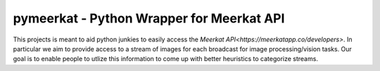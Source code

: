 pymeerkat - Python Wrapper for Meerkat API
=======================

This projects is meant to aid python junkies to easily access the `Meerkat API<https://meerkatapp.co/developers>`. 
In particular we aim to provide access to a stream of images for each broadcast for image processing/vision tasks. 
Our goal is to enable people to utlize this information to come up with better heuristics to categorize streams.